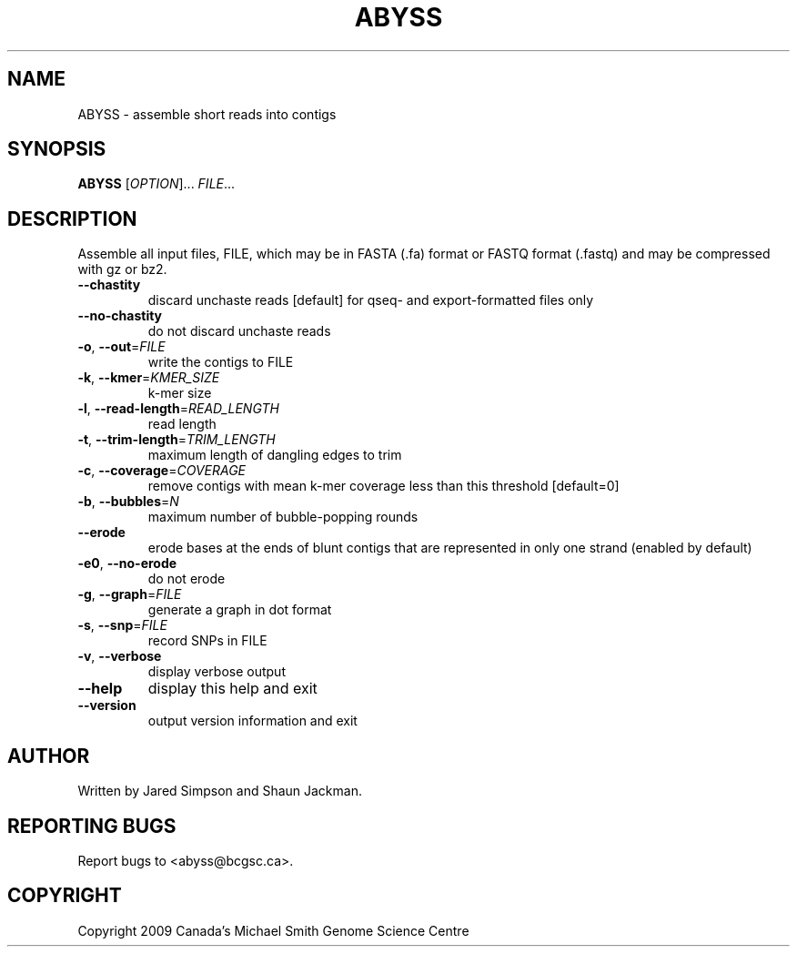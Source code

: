.TH ABYSS "1" "2009-Aug" "ABYSS (ABySS) 1.0.13" "User Commands"
.SH NAME
ABYSS \- assemble short reads into contigs
.SH SYNOPSIS
.B ABYSS
[\fIOPTION\fR]... \fIFILE\fR...
.SH DESCRIPTION
Assemble all input files, FILE, which may be in FASTA (.fa) format or
FASTQ format (.fastq) and may be compressed with gz or bz2.
.TP
\fB--chastity\fR
discard unchaste reads [default]
for qseq- and export-formatted files only
.TP
\fB--no-chastity\fR
do not discard unchaste reads
.TP
\fB\-o\fR, \fB\-\-out\fR=\fIFILE\fR
write the contigs to FILE
.TP
\fB\-k\fR, \fB\-\-kmer\fR=\fIKMER_SIZE\fR
k\-mer size
.TP
\fB\-l\fR, \fB\-\-read\-length\fR=\fIREAD_LENGTH\fR
read length
.TP
\fB\-t\fR, \fB\-\-trim\-length\fR=\fITRIM_LENGTH\fR
maximum length of dangling edges to trim
.TP
\fB\-c\fR, \fB\-\-coverage\fR=\fICOVERAGE\fR
remove contigs with mean k-mer coverage less than this threshold
[default=0]
.TP
\fB\-b\fR, \fB\-\-bubbles\fR=\fIN\fR
maximum number of bubble\-popping rounds
.TP
\fB\-\-erode\fR
erode bases at the ends of blunt contigs that are represented in only
one strand (enabled by default)
.TP
\fB\-e0\fR, \fB\-\-no-erode\fR
do not erode
.TP
\fB\-g\fR, \fB\-\-graph\fR=\fIFILE\fR
generate a graph in dot format
.TP
\fB\-s\fR, \fB\-\-snp\fR=\fIFILE\fR
record SNPs in FILE
.TP
\fB\-v\fR, \fB\-\-verbose\fR
display verbose output
.TP
\fB\-\-help\fR
display this help and exit
.TP
\fB\-\-version\fR
output version information and exit
.SH AUTHOR
Written by Jared Simpson and Shaun Jackman.
.SH "REPORTING BUGS"
Report bugs to <abyss@bcgsc.ca>.
.SH COPYRIGHT
Copyright 2009 Canada's Michael Smith Genome Science Centre
